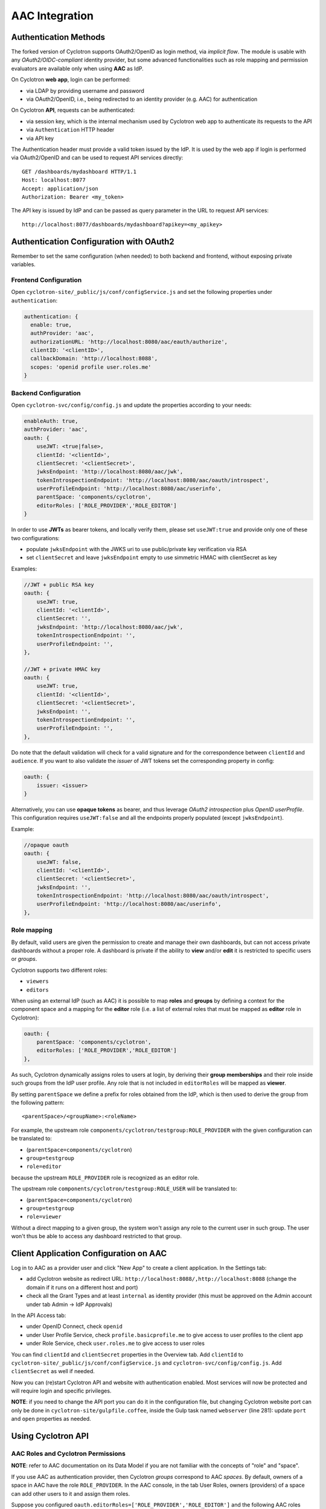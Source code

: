 AAC Integration
===============

Authentication Methods
----------------------

The forked version of Cyclotron supports OAuth2/OpenID as login method, via *implicit flow*. The module is usable 
with any *OAuth2/OIDC-compliant* identity provider, but some advanced functionalities such as role mapping and 
permission evaluators are available only when using **AAC** as IdP.

On Cyclotron **web app**, login can be performed:

- via LDAP by providing username and password
- via OAuth2/OpenID, i.e., being redirected to an identity provider (e.g. AAC) for authentication

On Cyclotron **API**, requests can be authenticated:

- via session key, which is the internal mechanism used by Cyclotron web app to authenticate its requests to the API
- via ``Authentication`` HTTP header
- via API key

The Authentication header must provide a valid token issued by the IdP. It is used by the web app if login is performed 
via OAuth2/OpenID and can be used to request API services directly:

::

   GET /dashboards/mydashboard HTTP/1.1
   Host: localhost:8077
   Accept: application/json
   Authorization: Bearer <my_token>

The API key is issued by IdP and can be passed as query parameter in the URL to request API services:

::

   http://localhost:8077/dashboards/mydashboard?apikey=<my_apikey>

Authentication Configuration with OAuth2
----------------------------------------
Remember to set the same configuration (when needed) to both backend and frontend, without exposing private variables.

Frontend Configuration
**********************
Open ``cyclotron-site/_public/js/conf/configService.js`` and set the following properties under ``authentication``:

.. code:: javascript

    authentication: {
      enable: true,
      authProvider: 'aac',
      authorizationURL: 'http://localhost:8080/aac/eauth/authorize',
      clientID: '<clientID>',
      callbackDomain: 'http://localhost:8088',
      scopes: 'openid profile user.roles.me'
    }

Backend Configuration
*********************
Open ``cyclotron-svc/config/config.js`` and update the properties according to your needs:

.. code:: javascript

    enableAuth: true,
    authProvider: 'aac',
    oauth: {
        useJWT: <true|false>,
        clientId: '<clientId>',
        clientSecret: '<clientSecret>',
        jwksEndpoint: 'http://localhost:8080/aac/jwk',
        tokenIntrospectionEndpoint: 'http://localhost:8080/aac/oauth/introspect',
        userProfileEndpoint: 'http://localhost:8080/aac/userinfo',
        parentSpace: 'components/cyclotron',
        editorRoles: ['ROLE_PROVIDER','ROLE_EDITOR']
    }

In order to use **JWTs** as bearer tokens, and locally verify them, please set ``useJWT:true`` and provide only one 
of these two configurations:

- populate ``jwksEndpoint`` with the JWKS uri to use public/private key verification via RSA
- set ``clientSecret`` and leave ``jwksEndpoint`` empty to use simmetric HMAC with clientSecret as key

Examples:

.. code:: javascript

    //JWT + public RSA key
    oauth: {
        useJWT: true,
        clientId: '<clientId>',
        clientSecret: '',
        jwksEndpoint: 'http://localhost:8080/aac/jwk',
        tokenIntrospectionEndpoint: '',
        userProfileEndpoint: '',
    },

    //JWT + private HMAC key
    oauth: {
        useJWT: true,
        clientId: '<clientId>',
        clientSecret: '<clientSecret>',
        jwksEndpoint: '',
        tokenIntrospectionEndpoint: '',
        userProfileEndpoint: '',
    },

Do note that the default validation will check for a valid signature and for the correspondence between ``clientId`` and ``audience``. 
If you want to also validate the *issuer* of JWT tokens set the corresponding property in config:

.. code:: javascript

    oauth: {
        issuer: <issuer>
    }

Alternatively, you can use **opaque tokens** as bearer, and thus leverage *OAuth2 introspection* plus *OpenID userProfile*. 
This configuration requires ``useJWT:false`` and all the endpoints properly populated (except ``jwksEndpoint``).

Example:

.. code:: javascript

    //opaque oauth
    oauth: {
        useJWT: false,
        clientId: '<clientId>',
        clientSecret: '<clientSecret>',
        jwksEndpoint: '',
        tokenIntrospectionEndpoint: 'http://localhost:8080/aac/oauth/introspect',
        userProfileEndpoint: 'http://localhost:8080/aac/userinfo',
    },

Role mapping
************
By default, valid users are given the permission to create and manage their own dashboards, but can not access private 
dashboards without a proper role. A dashboard is private if the ability to **view** and/or **edit** it is restricted 
to specific users or *groups*.

Cyclotron supports two different roles:

- ``viewers``
- ``editors``

When using an external IdP (such as AAC) it is possible to map **roles** and **groups** by defining a context 
for the component space and a mapping for the **editor** role (i.e. a list of external roles that must be mapped 
as **editor** role in Cyclotron):

.. code:: javascript

    oauth: {
        parentSpace: 'components/cyclotron',
        editorRoles: ['ROLE_PROVIDER','ROLE_EDITOR']
    },

As such, Cyclotron dynamically assigns roles to users at login, by deriving their **group memberships** and their role 
inside such groups from the IdP user profile. Any role that is not included in ``editorRoles`` will be mapped as **viewer**.

By setting ``parentSpace`` we define a prefix for roles obtained from the IdP, which is then used to derive the group 
from the following pattern:

::

    <parentSpace>/<groupName>:<roleName>

For example, the upstream role ``components/cyclotron/testgroup:ROLE_PROVIDER`` with the given configuration can be translated to:

- (``parentSpace=components/cyclotron``)
- ``group=testgroup``
- ``role=editor``

because the upstream ``ROLE_PROVIDER`` role is recognized as an editor role.

The upstream role ``components/cyclotron/testgroup:ROLE_USER`` will be translated to:

- (``parentSpace=components/cyclotron``)
- ``group=testgroup``
- ``role=viewer``

Without a direct mapping to a given group, the system won't assign any role to the current user in such group. 
The user won't thus be able to access any dashboard restricted to that group.

Client Application Configuration on AAC
---------------------------------------

Log in to AAC as a provider user and click "New App" to create a client application. In the Settings tab:

- add Cyclotron website as redirect URL: ``http://localhost:8088/,http://localhost:8088`` (change the domain if it runs on a different host and port)
- check all the Grant Types and at least ``internal`` as identity provider (this must be approved on the Admin account under tab Admin -> IdP Approvals)

In the API Access tab:

- under OpenID Connect, check ``openid``
- under User Profile Service, check ``profile.basicprofile.me`` to give access to user profiles to the client app
- under Role Service, check ``user.roles.me`` to give access to user roles

You can find ``clientId`` and ``clientSecret`` properties in the Overview tab. Add ``clientId`` to 
``cyclotron-site/_public/js/conf/configService.js`` and ``cyclotron-svc/config/config.js``. Add ``clientSecret`` as well if needed.

Now you can (re)start Cyclotron API and website with authentication enabled. Most services will now be protected 
and will require login and specific privileges.

**NOTE**: if you need to change the API port you can do it in the configuration file, but changing Cyclotron website port 
can only be done in ``cyclotron-site/gulpfile.coffee``, inside the Gulp task named ``webserver`` (line 281): 
update ``port`` and ``open`` properties as needed.

Using Cyclotron API
-------------------

AAC Roles and Cyclotron Permissions
***********************************

**NOTE**: refer to AAC documentation on its Data Model if you are not familiar with the concepts of "role" and "space".

If you use AAC as authentication provider, then Cyclotron *groups* correspond to AAC *spaces*. By default, owners 
of a space in AAC have the role ``ROLE_PROVIDER``. In the AAC console, in the tab User Roles, owners (providers) 
of a space can add other users to it and assign them roles.

Suppose you configured ``oauth.editorRoles=['ROLE_PROVIDER','ROLE_EDITOR']`` and the following AAC roles exist:

- user A is provider of space T1 and user of space T2:

::

    components/cyclotron/T1:ROLE_PROVIDER
    components/cyclotron/T2:ROLE_USER

- user B is user of space T1:

::

    components/cyclotron/T1:ROLE_USER

- user C is editor of space T1:

::

    components/cyclotron/T1:ROLE_EDITOR

When these users log in to Cyclotron via AAC they are assigned the following property:

- user A: ``memberOf: ['T1_viewers', 'T1_editors', 'T2_viewers']``
- user B: ``memberOf: ['T1_viewers']``
- user C: ``memberOf: ['T1_viewers', 'T1_editors']``

**NOTE**: editors can also view, i.e., users A and C being members of T1_editors are also members of T1_viewers; 
but viewers cannot edit, i.e., groups *<group_name>_viewers* cannot be assigned as editors of a dashboard.

Creating Private and Public Dashboards
**************************************

When authentication is enabled, if a dashboard has no editors or viewers specified when it is created, by default 
both edit and view permissions are restricted to the dashboard creator only, who is allowed to change this behaviour 
later on. In order to allow anyone to view a dashboard, even anonymously, its view permissions can be given to the 
system role **Public**. Edit permissions can be given to **Public** as well, in which case the dashboard is editable by every user.

If you want to restrict access to a dashboard, you can give view/edit permissions either to specific users or 
to groups you are a member of. Some examples are provided in the next section.

Restricting Access to Dashboards in JSON
****************************************

If you create a dashboard as a JSON document (either by POSTing it on the API or via JSON document editor on the website), 
this is its skeleton:

::

   {
       "tags": [],
       "name": "foo",
       "dashboard": {
           "name": "foo",
           "pages": [],
           "sidebar": {
               "showDashboardSidebar": true
           }
       },
       "editors": [],
       "viewers": []
   }

Resuming the example above, suppose user A wants to restrict access to its dashboard:

- dashboard editors list: can contain only group **T1_editors** or its members (e.g. user C)
- dashboard viewers list: can contain groups **T1_viewers** (*not* T1_editors as it is already a subset of T1_viewers, since editors are automatically also viewers) and **T2_viewers** or their members (e.g. users B and C)

Each editor or viewer specified in the lists must have three mandatory properties: ``category`` (either "User" or "Group"), 
``displayName`` (used for readability purpose) and ``dn`` (unique name that identifies the user or group; corresponds 
to ``distinguishedName`` property in Cyclotron API User model).

Example 1. User A restricts edit permissions to themselves and gives view permissions to group T2:

::

   "editors": [{
       "category": "User",
       "displayName": "John Doe",
       "dn": "A"
   }],
   "viewers": [{
       "category": "Group",
       "displayName": "T2",
       "dn": "T2_viewers"
   }]

Example 2. User A restricts both edit and view permissions to group T2, i.e., every T2 member can view but only editor members can edit:

::

   "editors": [{
       "category": "Group",
       "displayName": "T2",
       "dn": "T2_editors"
   }],
   "viewers": [{
       "category": "Group",
       "displayName": "T2",
       "dn": "T2_viewers"
   }]

In short: use *<group_name>_editors* syntax for editors and *<group_name>_viewers* syntax for viewers.

**NOTE**: the system role **Public** is represented by the following properties:

::

    {
        "category": "System",
        "displayName": "Public",
        "dn": "_public"
    }

Testing
*******

If you want to test the authorization mechanism (e.g. on Postman), you can use the following URLs, setting the ``Authorization`` header with an appropriate token:

- to create a dashboard, POST on ``http://localhost:8077/dashboards``
- to update a dashboard, PUT on ``http://localhost:8077/dashboards/{dashboard_name}``
- to retrieve a dashboard, GET on ``http://localhost:8077/dashboards/{dashboard_name}``
